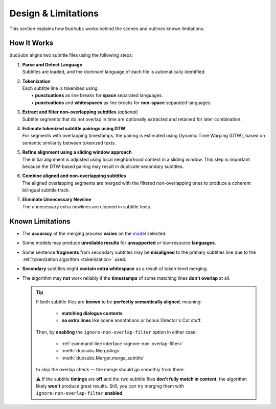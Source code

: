 Design & Limitations
=======================

This section explains how ``DuoSubs`` works behind the scenes and outlines known limitations.

How It Works
------------

``DuoSubs`` aligns two subtitle files using the following steps:

1.  | **Parse and Detect Language**
    | Subtitles are loaded, and the dominant language of each file is automatically identified.

.. _tokenization:

2.  | **Tokenization**
    | Each subtitle line is tokenized using:
    |   • **punctuations** as line breaks for **space** separated languages.
    |   • **punctuations** and **whitespaces** as line breaks for **non-space** separated languages.

3.  | **Extract and filter non-overlapping subtitles** *(optional)*
    | Subtitle segments that do not overlap in time are optionally extracted and retained for later combination.

4.  | **Estimate tokenized subtitle pairings using DTW**  
    | For segments with overlapping timestamps, the pairing is estimated using Dynamic Time Warping (DTW), based on semantic similarity between tokenized texts.

5.  | **Refine alignment using a sliding window approach**
    | The initial alignment is adjusted using local neighborhood context in a sliding window. This step is important because the DTW-based pairing may result in duplicate secondary subtitles.

6.  | **Combine aligned and non-overlapping subtitles**
    | The aligned overlapping segments are merged with the filtered non-overlapping ones to produce a coherent bilingual subtitle track.

7.  | **Eliminate Unnecessary Newline** 
    | The unnecessary extra newlines are cleaned in subtitle texts.

.. _known-limitations:

Known Limitations
-----------------

-   The **accuracy** of the merging process **varies** on the 
    `model <https://huggingface.co/models?library=sentence-transformers>`_ selected.
-   Some models may produce **unreliable results** for **unsupported** or low-resource **languages**.
-   Some sentence **fragments** from secondary subtitles may be **misaligned** to the primary 
    subtitles line due to the :ref:`tokenization algorithm <tokenization>` used.
-   **Secondary** subtitles might **contain extra whitespace** as a result of token-level 
    merging.
-   The algorithm may **not** work reliably if the **timestamps** of some matching lines 
    **don't overlap** at all.

    .. tip::

        If both subtitle files are **known** to be **perfectly semantically aligned**,
        meaning:

          - **matching dialogue contents**
          - **no extra lines** like scene annotations or bonus Director's Cut stuff.

        Then, by **enabling** the ``ignore-non-overlap-filter`` option in either case:

          - :ref:`command-line interface <ignore-non-overlap-filter>`
          - :meth:`duosubs.MergeArgs`
          - :meth:`duosubs.Merger.merge_subtitle`

        to skip the overlap check — the merge should go smoothly from there.

        ⚠️ If the subtitle **timings** are **off** and the two subtitle files 
        **don't fully match in content**, the algorithm likely **won't** produce great results. 
        Still, you can try merging them with ``ignore-non-overlap-filter`` **enabled**.

